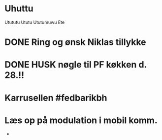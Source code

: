 * Uhuttu
Utututu
Ututu
Ututumuwu
Ete
* DONE Ring og ønsk Niklas tillykke
* DONE HUSK nøgle til PF køkken d. 28.!!
* Karrusellen #fedbarikbh
* Læs op på modulation i mobil komm.
 *
